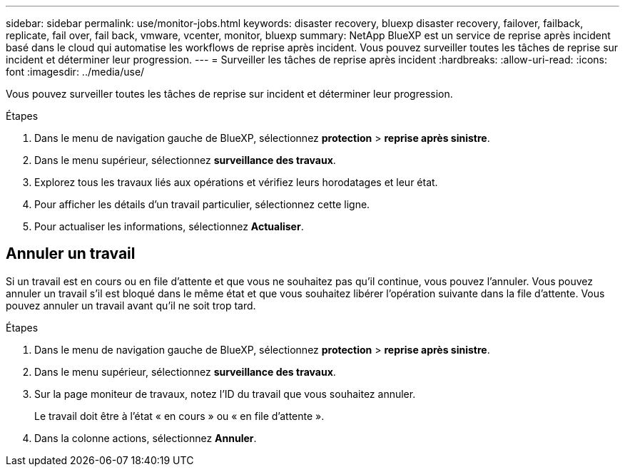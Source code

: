 ---
sidebar: sidebar 
permalink: use/monitor-jobs.html 
keywords: disaster recovery, bluexp disaster recovery, failover, failback, replicate, fail over, fail back, vmware, vcenter, monitor, bluexp 
summary: NetApp BlueXP est un service de reprise après incident basé dans le cloud qui automatise les workflows de reprise après incident. Vous pouvez surveiller toutes les tâches de reprise sur incident et déterminer leur progression. 
---
= Surveiller les tâches de reprise après incident
:hardbreaks:
:allow-uri-read: 
:icons: font
:imagesdir: ../media/use/


[role="lead"]
Vous pouvez surveiller toutes les tâches de reprise sur incident et déterminer leur progression.

.Étapes
. Dans le menu de navigation gauche de BlueXP, sélectionnez *protection* > *reprise après sinistre*.
. Dans le menu supérieur, sélectionnez *surveillance des travaux*.
. Explorez tous les travaux liés aux opérations et vérifiez leurs horodatages et leur état.
. Pour afficher les détails d'un travail particulier, sélectionnez cette ligne.
. Pour actualiser les informations, sélectionnez *Actualiser*.




== Annuler un travail

Si un travail est en cours ou en file d'attente et que vous ne souhaitez pas qu'il continue, vous pouvez l'annuler. Vous pouvez annuler un travail s'il est bloqué dans le même état et que vous souhaitez libérer l'opération suivante dans la file d'attente. Vous pouvez annuler un travail avant qu'il ne soit trop tard.

.Étapes
. Dans le menu de navigation gauche de BlueXP, sélectionnez *protection* > *reprise après sinistre*.
. Dans le menu supérieur, sélectionnez *surveillance des travaux*.
. Sur la page moniteur de travaux, notez l'ID du travail que vous souhaitez annuler.
+
Le travail doit être à l'état « en cours » ou « en file d'attente ».

. Dans la colonne actions, sélectionnez *Annuler*.

